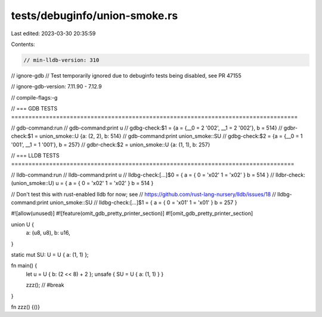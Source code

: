 tests/debuginfo/union-smoke.rs
==============================

Last edited: 2023-03-30 20:35:59

Contents:

.. code-block:: rs

    // min-lldb-version: 310
// ignore-gdb // Test temporarily ignored due to debuginfo tests being disabled, see PR 47155

// ignore-gdb-version: 7.11.90 - 7.12.9

// compile-flags:-g

// === GDB TESTS ===================================================================================

// gdb-command:run
// gdb-command:print u
// gdbg-check:$1 = {a = {__0 = 2 '\002', __1 = 2 '\002'}, b = 514}
// gdbr-check:$1 = union_smoke::U {a: (2, 2), b: 514}
// gdb-command:print union_smoke::SU
// gdbg-check:$2 = {a = {__0 = 1 '\001', __1 = 1 '\001'}, b = 257}
// gdbr-check:$2 = union_smoke::U {a: (1, 1), b: 257}

// === LLDB TESTS ==================================================================================

// lldb-command:run
// lldb-command:print u
// lldbg-check:[...]$0 = { a = { 0 = '\x02' 1 = '\x02' } b = 514 }
// lldbr-check:(union_smoke::U) u = { a = { 0 = '\x02' 1 = '\x02' } b = 514 }

// Don't test this with rust-enabled lldb for now; see
// https://github.com/rust-lang-nursery/lldb/issues/18
// lldbg-command:print union_smoke::SU
// lldbg-check:[...]$1 = { a = { 0 = '\x01' 1 = '\x01' } b = 257 }

#![allow(unused)]
#![feature(omit_gdb_pretty_printer_section)]
#![omit_gdb_pretty_printer_section]

union U {
    a: (u8, u8),
    b: u16,
}

static mut SU: U = U { a: (1, 1) };

fn main() {
    let u = U { b: (2 << 8) + 2 };
    unsafe { SU = U { a: (1, 1) } }

    zzz(); // #break
}

fn zzz() {()}


